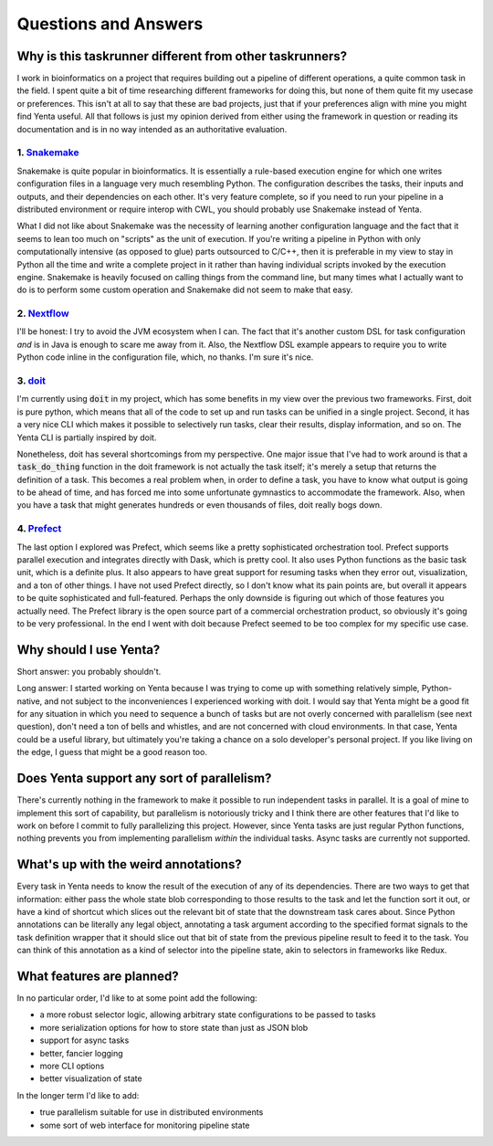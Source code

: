 Questions and Answers
=====================

Why is this taskrunner different from other taskrunners?
++++++++++++++++++++++++++++++++++++++++++++++++++++++++

I work in bioinformatics on a project that requires building out a pipeline of different operations, a quite
common task in the field. I spent quite a bit of time researching different frameworks for doing this, but none
of them quite fit my usecase or preferences. This isn't at all to say that these are bad projects, just that if
your preferences align with mine you might find Yenta useful. All that follows is just my opinion derived from
either using the framework in question or reading its documentation and is in no way intended as an authoritative
evaluation.

1. `Snakemake <https://snakemake.readthedocs.io/en/stable/>`_
-------------------------------------------------------------

Snakemake is quite popular in bioinformatics. It is essentially a rule-based execution engine for which one writes
configuration files in a language very much resembling Python. The configuration describes the tasks, their inputs
and outputs, and their dependencies on each other. It's very feature complete, so if you need to run your pipeline
in a distributed environment or require interop with CWL, you should probably use Snakemake instead of Yenta.

What I did not like about Snakemake was the necessity of learning another configuration language and the fact that
it seems to lean too much on "scripts" as the unit of execution. If you're writing a pipeline in Python with only
computationally intensive (as opposed to glue) parts outsourced to C/C++, then it is preferable in my view to stay in
Python all the time and write a complete project in it rather than having individual scripts invoked by the execution
engine. Snakemake is heavily focused on calling things from the command line, but many times what I actually want
to do is to perform some custom operation and Snakemake did not seem to make that easy.

2. `Nextflow <https://nextflow.io>`_
------------------------------------

I'll be honest: I try to avoid the JVM ecosystem when I can. The fact that it's another custom DSL for task
configuration `and` is in Java is enough to scare me away from it. Also, the Nextflow DSL example appears to require
you to write Python code inline in the configuration file, which, no thanks. I'm sure it's nice.

3. `doit <https://pydoit.org/>`_
--------------------------------

I'm currently using :code:`doit` in my project, which has some benefits in my view over the previous two frameworks.
First, doit is pure python, which means that all of the code to set up and run tasks can be unified in a single project.
Second, it has a very nice CLI which makes it possible to selectively run tasks, clear their results, display
information, and so on. The Yenta CLI is partially inspired by doit.

Nonetheless, doit has several shortcomings from my perspective. One major issue that I've had to work around is that
a :code:`task_do_thing` function in the doit framework is not actually the task itself; it's merely a setup that
returns the definition of a task. This becomes a real problem when, in order to define a task, you have to know
what output is going to be ahead of time, and has forced me into some unfortunate gymnastics to accommodate the
framework. Also, when you have a task that might generates hundreds or even thousands of files, doit really bogs
down.

4. `Prefect <https://prefect.io>`_
----------------------------------

The last option I explored was Prefect, which seems like a pretty sophisticated orchestration tool. Prefect supports
parallel execution and integrates directly with Dask, which is pretty cool. It also uses Python functions as the
basic task unit, which is a definite plus. It also appears to have great support for resuming tasks when they error out,
visualization, and a ton of other things. I have not used Prefect directly, so I don't know what its pain points are,
but overall it appears to be quite sophisticated and full-featured. Perhaps the only downside is figuring out which
of those features you actually need. The Prefect library is the open source part of a commercial orchestration product,
so obviously it's going to be very professional. In the end I went with doit because Prefect seemed to be too complex
for my specific use case.


Why should I use Yenta?
+++++++++++++++++++++++

Short answer: you probably shouldn't.

Long answer: I started working on Yenta because I was trying to come up with something relatively simple, Python-native,
and not subject to the inconveniences I experienced working with doit. I would say that Yenta might be a good fit
for any situation in which you need to sequence a bunch of tasks but are not overly concerned with parallelism (see
next question), don't need a ton of bells and whistles, and are not concerned with cloud environments. In that case,
Yenta could be a useful library, but ultimately you're taking a chance on a solo developer's personal project. If you
like living on the edge, I guess that might be a good reason too.

Does Yenta support any sort of parallelism?
+++++++++++++++++++++++++++++++++++++++++++

There's currently nothing in the framework to make it possible to run independent tasks in parallel. It is a goal of
mine to implement this sort of capability, but parallelism is notoriously tricky and I think there are other features
that I'd like to work on before I commit to fully parallelizing this project. However, since Yenta tasks are just
regular Python functions, nothing prevents you from implementing parallelism `within` the individual tasks. Async tasks
are currently not supported.

What's up with the weird annotations?
+++++++++++++++++++++++++++++++++++++

Every task in Yenta needs to know the result of the execution of any of its dependencies. There are two ways to get
that information: either pass the whole state blob corresponding to those results to the task and let the function
sort it out, or have a kind of shortcut which slices out the relevant bit of state that the downstream task cares
about. Since Python annotations can be literally any legal object, annotating a task argument according to the
specified format signals to the task definition wrapper that it should slice out that bit of state from the previous
pipeline result to feed it to the task. You can think of this annotation as a kind of selector into the pipeline
state, akin to selectors in frameworks like Redux.

What features are planned?
++++++++++++++++++++++++++

In no particular order, I'd like to at some point add the following:

* a more robust selector logic, allowing arbitrary state configurations to be passed to tasks
* more serialization options for how to store state than just as JSON blob
* support for async tasks
* better, fancier logging
* more CLI options
* better visualization of state

In the longer term I'd like to add:

* true parallelism suitable for use in distributed environments
* some sort of web interface for monitoring pipeline state
